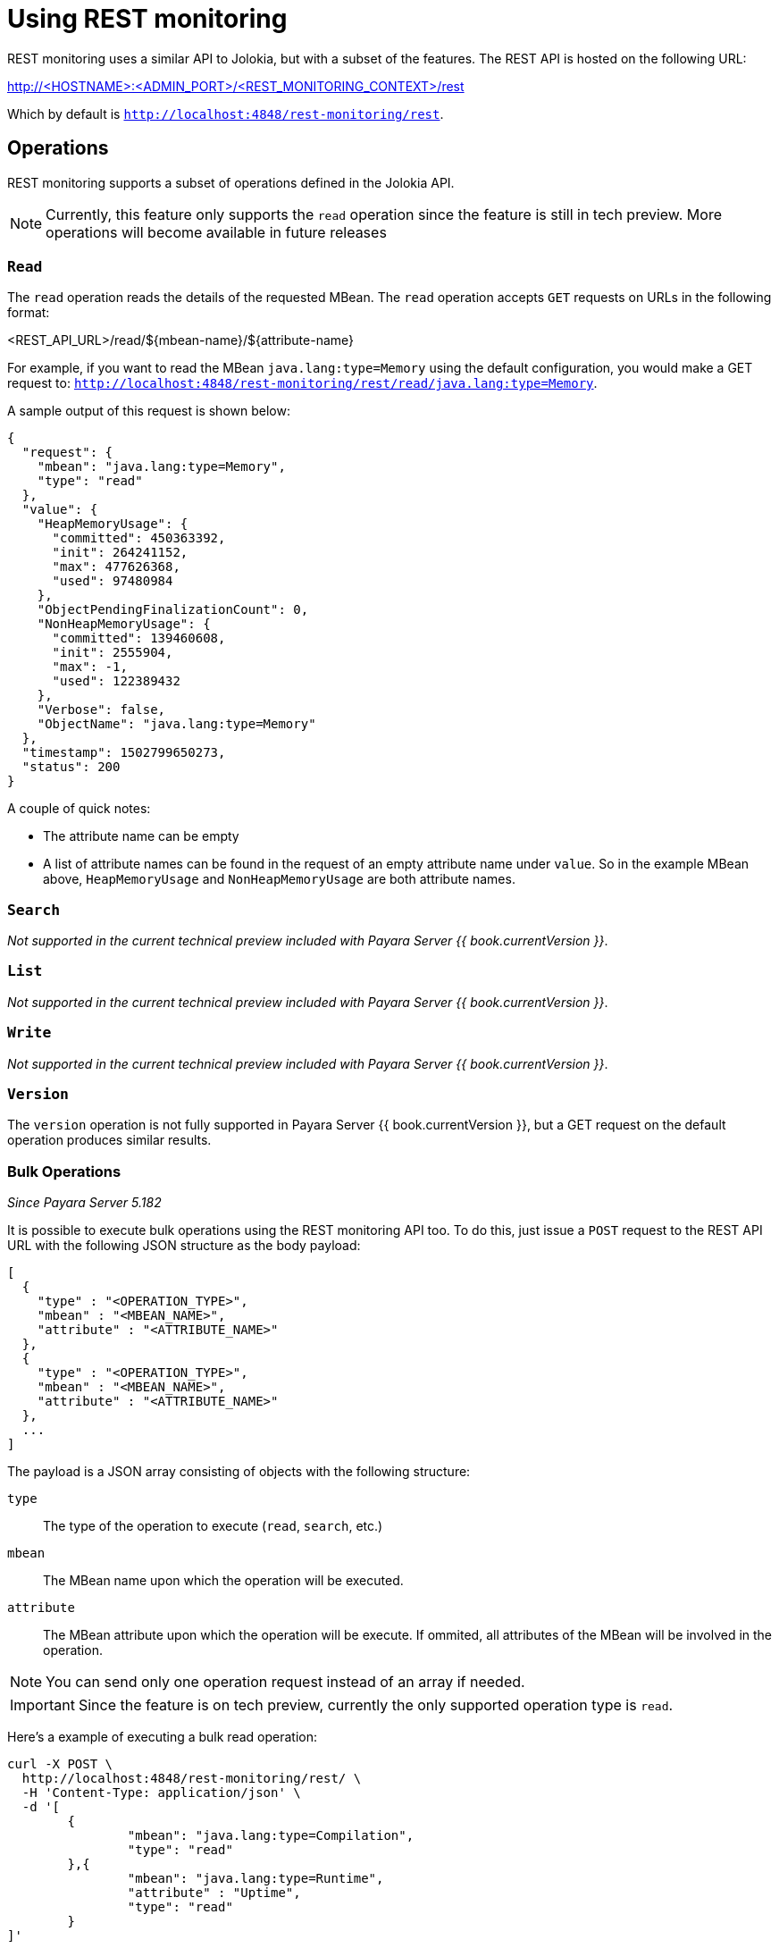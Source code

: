 [[using-rest-monitoring]]
= Using REST monitoring

REST monitoring uses a similar API to Jolokia, but with a subset of the features. The REST API is hosted on the following URL:

====
http://<HOSTNAME>:<ADMIN_PORT>/<REST_MONITORING_CONTEXT>/rest
====

Which by default is `http://localhost:4848/rest-monitoring/rest`.

[[operations]]
== Operations

REST monitoring supports a subset of operations defined in the Jolokia API.

NOTE: Currently, this feature only supports the `read` operation since the feature is still in tech preview. More operations will become available in future releases

[[read]]
=== `Read`

The `read` operation reads the details of the requested MBean.
The `read` operation accepts `GET` requests on URLs in the following format:

====
<REST_API_URL>/read/${mbean-name}/${attribute-name}
====

For example, if you want to read the MBean `java.lang:type=Memory` using the default configuration, you would make a GET request to:
`http://localhost:4848/rest-monitoring/rest/read/java.lang:type=Memory`.

A sample output of this request is shown below:

[source, json]
----
{
  "request": {
    "mbean": "java.lang:type=Memory",
    "type": "read"
  },
  "value": {
    "HeapMemoryUsage": {
      "committed": 450363392,
      "init": 264241152,
      "max": 477626368,
      "used": 97480984
    },
    "ObjectPendingFinalizationCount": 0,
    "NonHeapMemoryUsage": {
      "committed": 139460608,
      "init": 2555904,
      "max": -1,
      "used": 122389432
    },
    "Verbose": false,
    "ObjectName": "java.lang:type=Memory"
  },
  "timestamp": 1502799650273,
  "status": 200
}
----

A couple of quick notes:

* The attribute name can be empty
* A list of attribute names can be found in the request of an empty attribute name under `value`. So in the example MBean above, `HeapMemoryUsage` and `NonHeapMemoryUsage` are both attribute names.

[[search]]
=== `Search`

_Not supported in the current technical preview included with Payara Server {{ book.currentVersion }}_.

[[list]]
=== `List`

_Not supported in the current technical preview included with Payara Server {{ book.currentVersion }}_.

=== `Write`

_Not supported in the current technical preview included with Payara Server {{ book.currentVersion }}_.

[[version]]
=== `Version`

The `version` operation is not fully supported in Payara Server
{{ book.currentVersion }}, but a GET request on the default operation produces similar results.

[[bulk-operations]]
=== Bulk Operations

_Since Payara Server 5.182_

It is possible to execute bulk operations using the REST monitoring API too. To do this, just issue a `POST` request to the REST API URL with the following JSON structure as the body payload:

[source, json]
----
[
  {
    "type" : "<OPERATION_TYPE>",
    "mbean" : "<MBEAN_NAME>",
    "attribute" : "<ATTRIBUTE_NAME>"
  },
  {
    "type" : "<OPERATION_TYPE>",
    "mbean" : "<MBEAN_NAME>",
    "attribute" : "<ATTRIBUTE_NAME>"
  },
  ...
]
----

The payload is a JSON array consisting of objects with the following structure:

`type`:: The type of the operation to execute (`read`, `search`, etc.)
`mbean`:: The MBean name upon which the operation will be executed.
`attribute`:: The MBean attribute upon which the operation will be execute. If ommited, all attributes of the MBean will be involved in the operation.

NOTE: You can send only one operation request instead of an array if needed.

IMPORTANT: Since the feature is on tech preview, currently the only supported operation type is `read`.

Here's a example of executing a bulk read operation:

[source, shell]
----
curl -X POST \
  http://localhost:4848/rest-monitoring/rest/ \
  -H 'Content-Type: application/json' \
  -d '[
	{
		"mbean": "java.lang:type=Compilation",
		"type": "read"
	},{
		"mbean": "java.lang:type=Runtime",
		"attribute" : "Uptime",
		"type": "read"
	}
]'
----

Which will yield an output similar to the following:

[source, json]
----
[
    {
        "request": {
            "mbean": "java.lang:type=Compilation",
            "type": "read"
        },
        "value": {
            "Name": "HotSpot 64-Bit Tiered Compilers",
            "CompilationTimeMonitoringSupported": true,
            "TotalCompilationTime": 106363,
            "ObjectName": "java.lang:type=Compilation"
        },
        "timestamp": 1529353755633,
        "status": 200
    },
    {
        "request": {
            "mbean": "java.lang:type=Runtime",
            "attribute": "Uptime",
            "type": "read"
        },
        "value": 8541422,
        "timestamp": 1529353755636,
        "status": 200
    }
]
----